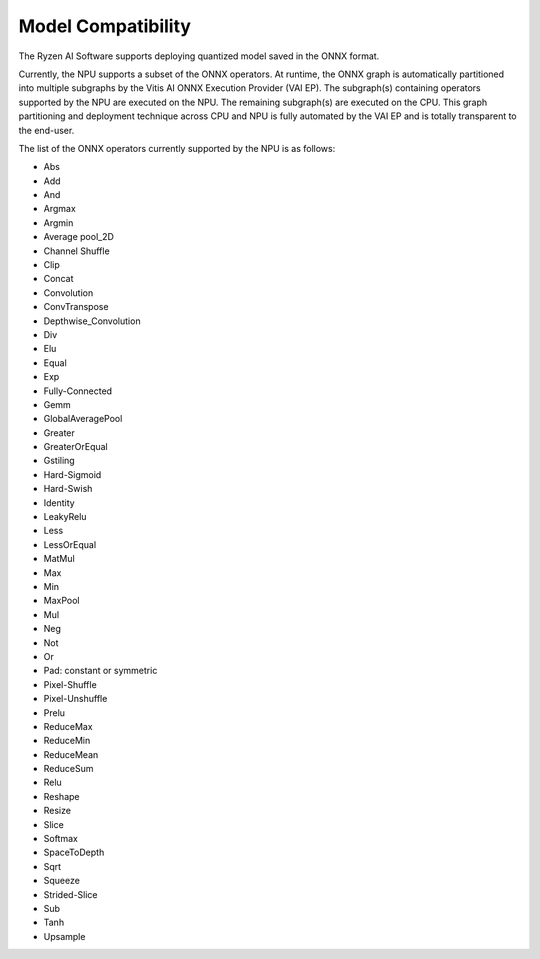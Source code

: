 ###################
Model Compatibility
###################

The Ryzen AI Software supports deploying quantized model saved in the ONNX format. 

Currently, the NPU supports a subset of the ONNX operators. At runtime, the ONNX graph is automatically partitioned into multiple subgraphs by the Vitis AI ONNX Execution Provider (VAI EP). The subgraph(s) containing operators supported by the NPU are executed on the NPU. The remaining subgraph(s) are executed on the CPU. This graph partitioning and deployment technique across CPU and NPU is fully automated by the VAI EP and is totally transparent to the end-user.

The list of the ONNX operators currently supported by the NPU is as follows:

- Abs
- Add
- And
- Argmax
- Argmin
- Average pool_2D
- Channel Shuffle
- Clip
- Concat
- Convolution
- ConvTranspose
- Depthwise_Convolution
- Div
- Elu
- Equal
- Exp
- Fully-Connected
- Gemm
- GlobalAveragePool
- Greater
- GreaterOrEqual
- Gstiling
- Hard-Sigmoid
- Hard-Swish
- Identity
- LeakyRelu
- Less
- LessOrEqual
- MatMul
- Max
- Min
- MaxPool
- Mul
- Neg
- Not
- Or
- Pad: constant or symmetric
- Pixel-Shuffle
- Pixel-Unshuffle
- Prelu
- ReduceMax
- ReduceMin
- ReduceMean
- ReduceSum
- Relu
- Reshape
- Resize
- Slice
- Softmax
- SpaceToDepth
- Sqrt
- Squeeze
- Strided-Slice
- Sub
- Tanh
- Upsample

..
  ------------

  #####################################
  License
  #####################################

  Ryzen AI is licensed under `MIT License <https://github.com/amd/ryzen-ai-documentation/blob/main/License>`_ . Refer to the `LICENSE File <https://github.com/amd/ryzen-ai-documentation/blob/main/License>`_ for the full license text and copyright notice.
